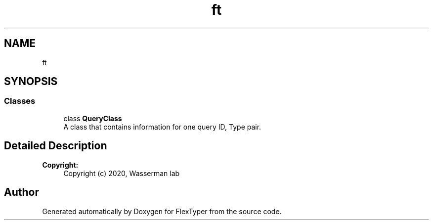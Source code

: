 .TH "ft" 3 "Fri Oct 16 2020" "FlexTyper" \" -*- nroff -*-
.ad l
.nh
.SH NAME
ft
.SH SYNOPSIS
.br
.PP
.SS "Classes"

.in +1c
.ti -1c
.RI "class \fBQueryClass\fP"
.br
.RI "A class that contains information for one query ID, Type pair\&. "
.in -1c
.SH "Detailed Description"
.PP 

.PP
\fBCopyright:\fP
.RS 4
Copyright (c) 2020, Wasserman lab 
.RE
.PP

.SH "Author"
.PP 
Generated automatically by Doxygen for FlexTyper from the source code\&.
